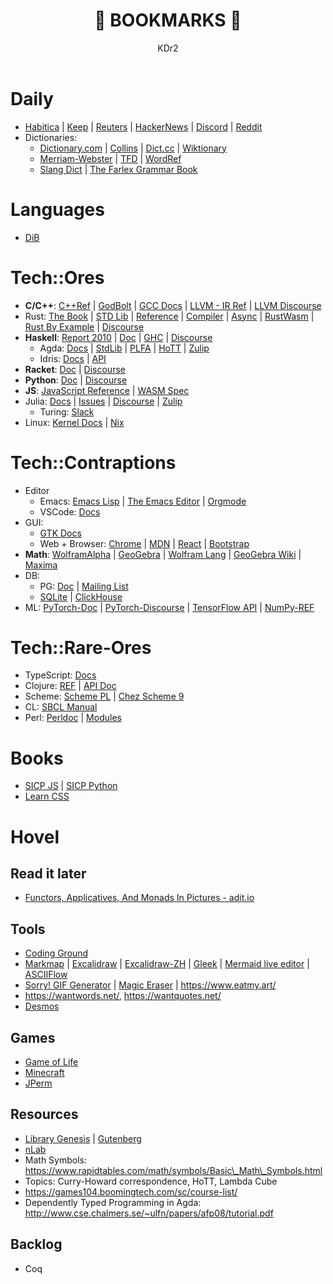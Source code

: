 # -*- mode: org; mode: auto-fill; -*-
#+TITLE: 💙 BOOKMARKS 💙
#+AUTHOR: KDr2

#+OPTIONS: num:nil
#+BEGIN: inc-file :file "common.inc.org"
#+END:
#+CALL: dynamic-header() :results raw
#+CALL: meta-keywords(kws='("KDr2" "Bookmarks")) :results raw

* Daily
- [[https://habitica.com/][Habitica]] | [[https://keep.google.com/][Keep]] | [[https://www.reuters.com/][Reuters]] | [[https://news.ycombinator.com/][HackerNews]] | [[https://discord.com/app][Discord]] | [[https://www.reddit.com/][Reddit]]
- Dictionaries:
  - [[https://www.dictionary.com/][Dictionary.com]] | [[https://www.collinsdictionary.com/][Collins]] | [[https://www.dict.cc/][Dict.cc]] | [[https://en.wiktionary.org/][Wiktionary]]
  - [[https://www.merriam-webster.com/][Merriam-Webster]] | [[https://www.thefreedictionary.com/][TFD]] | [[https://www.wordreference.com/][WordRef]]
  - [[https://greensdictofslang.com/][Slang Dict]] | [[https://www.thefreedictionary.com/The-Farlex-Grammar-Book.htm][The Farlex Grammar Book]]
* Languages
- [[https://coerll.utexas.edu/dib/][DiB]]
* Tech::Ores
- *C/C++*:
  [[https://en.cppreference.com/w/][C++Ref]] |
  [[https://godbolt.org/][GodBolt]] | [[https://gcc.gnu.org/onlinedocs/][GCC Docs]] |
  [[https://llvm.org/docs/LangRef.html][LLVM - IR Ref]] | [[https://llvm.discourse.group/][LLVM Discourse]]
- Rust:
  [[https://doc.rust-lang.org/book/][The Book]] | [[https://doc.rust-lang.org/std/index.html][STD Lib]] | [[https://doc.rust-lang.org/reference/introduction.html][Reference]] | [[https://rustc-dev-guide.rust-lang.org/][Compiler]] |
  [[https://rust-lang.github.io/async-book][Async]] | [[https://rustwasm.github.io/docs/book/][RustWasm]] | [[https://doc.rust-lang.org/rust-by-example/index.html][Rust By Example]] | [[https://users.rust-lang.org/][Discourse]]
- *Haskell*:
  [[https://www.haskell.org/onlinereport/haskell2010/][Report 2010]] | [[https://www.haskell.org/documentation/][Doc]] | [[https://downloads.haskell.org/~ghc/9.0.1/docs/html/users_guide/index.html][GHC]] | [[https://discourse.haskell.org/][Discourse]]
  - Agda: [[https://agda.readthedocs.io/][Docs]] | [[https://agda.github.io/agda-stdlib/][StdLib]] | [[https://plfa.github.io/][PLFA]] | [[https://homotopytypetheory.org/][HoTT]] | [[https://agda.zulipchat.com/][Zulip]]
  - Idris: [[https://idris2.readthedocs.io/en/latest/][Docs]] | [[https://www.idris-lang.org/docs/idris2/current/][API]]
- *Racket*: [[https://docs.racket-lang.org/][Doc]] | [[https://racket.discourse.group/][Discourse]]
- *Python*: [[https://docs.python.org/3/][Doc]] | [[https://discuss.python.org/][Discourse]]
- *JS*: [[https://developer.mozilla.org/en-US/docs/Web/JavaScript/Reference][JavaScript Reference]] | [[https://webassembly.org/specs/][WASM Spec]]
- Julia: [[https://docs.julialang.org/][Docs]] | [[https://github.com/JuliaLang/julia/issues][Issues]] | [[https://discourse.julialang.org/][Discourse]] | [[https://julialang.zulipchat.com/][Zulip]]
  - Turing: [[https://turingjl.slack.com/][Slack]]
- Linux: [[https://docs.kernel.org/][Kernel Docs]] | [[https://nixos.org/manual/nix/stable/][Nix]]
* Tech::Contraptions
- Editor
  - Emacs: [[https://www.gnu.org/software/emacs/manual/html_node/elisp/][Emacs Lisp]] | [[https://www.gnu.org/software/emacs/manual/html_node/emacs/index.html][The Emacs Editor]] | [[https://orgmode.org/manual/index.html][Orgmode]]
  - VSCode: [[https://code.visualstudio.com/docs][Docs]]
- GUI:
  - [[https://www.gtk.org/docs/][GTK Docs]]
  - Web + Browser: [[https://developer.chrome.com/][Chrome]] | [[https://developer.mozilla.org/en-US/][MDN]] | [[https://reactjs.org/docs/getting-started.html][React]] | [[https://getbootstrap.com/docs][Bootstrap]]
- *Math*: [[https://www.wolframalpha.com/][WolframAlpha]] | [[https://www.geogebra.org/][GeoGebra]] | [[https://reference.wolfram.com/language/][Wolfram Lang]] | [[https://wiki.geogebra.org/][GeoGebra Wiki]] | [[https://maxima.sourceforge.io/docs/manual/maxima_toc.html][Maxima]]
- DB:
  - PG: [[https://www.postgresql.org/docs/current/index.html][Doc]] | [[https://www.postgresql.org/list/group/1/][Mailing List]]
  - [[https://www.sqlite.org/docs.html][SQLite]] | [[https://clickhouse.tech/docs/en/][ClickHouse]]
- ML: [[https://pytorch.org/docs/stable/index.html][PyTorch-Doc]] | [[https://discuss.pytorch.org/][PyTorch-Discourse]] | [[https://www.tensorflow.org/api_docs][TensorFlow API]] | [[https://numpy.org/doc/stable/reference/index.html][NumPy-REF]]
* Tech::Rare-Ores
- TypeScript: [[https://www.typescriptlang.org/docs/][Docs]]
- Clojure: [[https://clojure.org/reference/documentation][REF]] | [[https://clojure.github.io/clojure/index.html][API Doc]]
- Scheme: [[https://www.scheme.com/tspl4/][Scheme PL]] | [[http://cisco.github.io/ChezScheme/csug9.5/csug.html][Chez Scheme 9]]
- CL: [[http://sbcl.org/manual/index.html][SBCL Manual]]
- Perl: [[https://perldoc.perl.org/perl][Perldoc]] | [[https://perldoc.perl.org/modules][Modules]]
* Books
- [[https://wizardforcel.gitbooks.io/sicp-in-python/content/][SICP JS]] | [[https://wizardforcel.gitbooks.io/sicp-in-python/content/][SICP Python]]
- [[https://web.dev/learn/css/][Learn CSS]]
* Hovel
** Read it later
- [[https://adit.io/posts/2013-04-17-functors,_applicatives,_and_monads_in_pictures.html][Functors, Applicatives, And Monads In Pictures - adit.io]]
** Tools
- [[https://www.tutorialspoint.com/codingground.htm][Coding Ground]]
- [[https://markmap.js.org/][Markmap]] | [[https://excalidraw.com/][Excalidraw]] | [[https://draw.moyu.io/][Excalidraw-ZH]] | [[https://www.gleek.io/][Gleek]] | [[https://mermaid-js.github.io/mermaid-live-editor/][Mermaid live editor]] | [[https://asciiflow.com/][ASCIIFlow]]
- [[https://sorry.xuty.tk/][Sorry! GIF Generator]] | [[https://www.magiceraser.io/][Magic Eraser]] | https://www.eatmy.art/
- https://wantwords.net/, https://wantquotes.net/
- [[https://www.desmos.com/][Desmos]]
** Games
- [[https://playgameoflife.com/][Game of Life]]
- [[https://minecraft.fandom.com/wiki/Minecraft_Wiki][Minecraft]]
- [[https://jperm.net/][JPerm]]
** Resources
- [[http://gen.lib.rus.ec/][Library Genesis]] | [[https://www.gutenberg.org/][Gutenberg]]
- [[https://ncatlab.org/nlab/show/HomePage][nLab]]
- Math Symbols:
  https://www.rapidtables.com/math/symbols/Basic\_Math\_Symbols.html
- Topics: Curry-Howard correspondence, HoTT, Lambda Cube
- https://games104.boomingtech.com/sc/course-list/
- Dependently Typed Programming in Agda:
  http://www.cse.chalmers.se/~ulfn/papers/afp08/tutorial.pdf
** Backlog
- Coq

